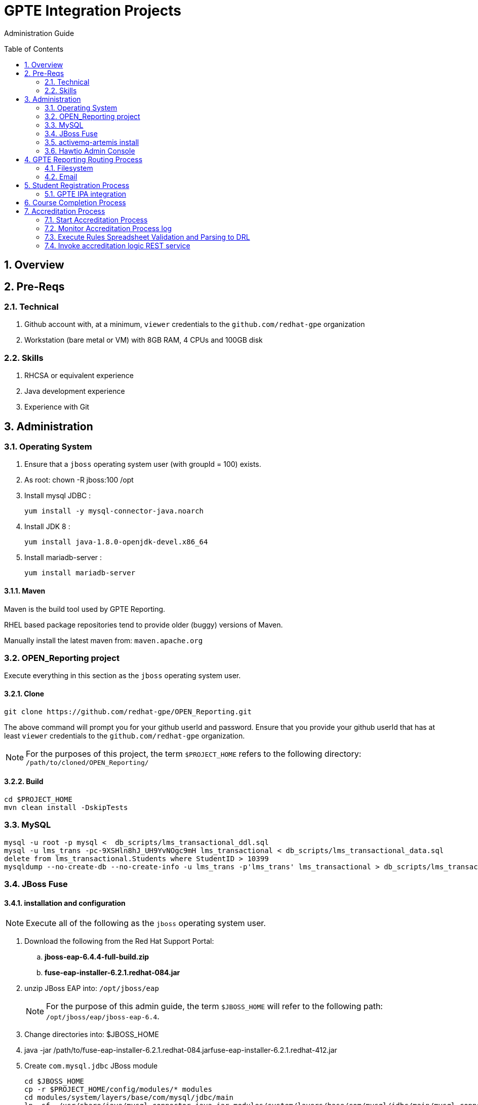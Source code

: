 :uri:
:toc: manual
:toc-placement: preamble
:numbered:
:rulesspreadsheet: link:https://docs.google.com/spreadsheets/d/1KNENn8-lKtK3T_KFckPoFJBf_qALcd6FdR4cfKYgNHU/edit#gid=256351[GPTE Accreditation Rules Spreadsheet]

= GPTE Integration Projects

Administration Guide


== Overview

== Pre-Reqs

=== Technical

. Github account with, at a minimum, `viewer` credentials to the `github.com/redhat-gpe` organization
. Workstation (bare metal or VM) with 8GB RAM, 4 CPUs and 100GB disk

=== Skills

. RHCSA or equivalent experience
. Java development experience
. Experience with Git

== Administration

=== Operating System
. Ensure that a `jboss` operating system user (with groupId = 100) exists.
. As root:  chown -R jboss:100 /opt
. Install mysql JDBC :
+
-----
yum install -y mysql-connector-java.noarch
-----
. Install JDK 8 :
+
-----
yum install java-1.8.0-openjdk-devel.x86_64
-----
. Install mariadb-server :
+
-----
yum install mariadb-server
-----

==== Maven

Maven is the build tool used by GPTE Reporting.

RHEL based package repositories tend to provide older (buggy) versions of Maven.

Manually install the latest maven from:  `maven.apache.org`

=== OPEN_Reporting project
Execute everything in this section as the `jboss` operating system user.

==== Clone

-----
git clone https://github.com/redhat-gpe/OPEN_Reporting.git
-----

The above command will prompt you for your github userId and password.
Ensure that you provide your github userId that has at least `viewer` credentials to the `github.com/redhat-gpe` organization.

NOTE: For the purposes of this project, the term `$PROJECT_HOME` refers to the following directory: `/path/to/cloned/OPEN_Reporting/`

==== Build

-----
cd $PROJECT_HOME
mvn clean install -DskipTests
-----

=== MySQL

-----
mysql -u root -p mysql <  db_scripts/lms_transactional_ddl.sql
mysql -u lms_trans -pc-9XSHln8hJ_UH9YvNOgc9mH lms_transactional < db_scripts/lms_transactional_data.sql
delete from lms_transactional.Students where StudentID > 10399
mysqldump --no-create-db --no-create-info -u lms_trans -p'lms_trans' lms_transactional > db_scripts/lms_transactional_data.sql
-----

=== JBoss Fuse

==== installation and configuration

NOTE: Execute all of the following as the `jboss` operating system user.

. Download the following from the Red Hat Support Portal:
.. *jboss-eap-6.4.4-full-build.zip*
.. *fuse-eap-installer-6.2.1.redhat-084.jar*
. unzip JBoss EAP into: `/opt/jboss/eap`
+
NOTE: For the purpose of this admin guide, the term `$JBOSS_HOME` will refer to the following path: `/opt/jboss/eap/jboss-eap-6.4`.
. Change directories into: $JBOSS_HOME
. java -jar /path/to/fuse-eap-installer-6.2.1.redhat-084.jarfuse-eap-installer-6.2.1.redhat-412.jar

. Create `com.mysql.jdbc` JBoss module
+
----
cd $JBOSS_HOME
cp -r $PROJECT_HOME/config/modules/* modules
cd modules/system/layers/base/com/mysql/jdbc/main
ln -sf  /usr/share/java/mysql-connector-java.jar modules/system/layers/base/com/mysql/jdbc/main/mysql-connector-java.jar
----

. Execute JBoss CLI based changes
.. Start JBoss EAP in `admin-mode`:
+
-----
./bin/standalone.sh -c standalone-camel.xml --admin-only
-----
.. In another terminal window (again as the `jboss` operating system user), change directories to `$PROJECT_HOME`.
.. Execute :
+
-----
$JBOSS_HOME/bin/jboss-cli.sh -c --file=config/cli/eap-configs.cli
-----
. Modify JBoss start-up JAVA_OPTS :
+
-----
cp $PROJECT_HOME/config/bin/standalone.conf $JBOSS_HOME/bin
-----

==== OS service
Execute the following as the `root` operating system user:

. Configure the service
.. cp $PROJECT_HOME/config/service/gpte-integration.service /usr/lib/systemd/system
.. Then enable the service
+
-----
sudo systemctl enable gpte-integration.service
-----

. start
+
-----
sudo systemctl start gpte-integration.service
-----

. check log
+
-----
sudo journalctl -u gpte-integration -f
sudo journalctl -u accredprocess -f
-----

===== Accredition Process Service

-----
sudo systemctl restart accred-process.service
-----

. Gain access to `JBoss Command Line Interface`:
+
-----
$JBOSS_HOME/bin/jboss-cli.sh --controller=localhost:10124 --connect
-----

=== activemq-artemis install

-----
# sudo yum install -y libaio-devel
# sudo su - jboss
$ cd /opt
$ git clone https://github.com/apache/activemq-artemis.git
$ cd activemq-artemis
$ mvn -Prelease install -DskipTests
$ cd artemis-distribution/target/apache-artemis-1.4.0-SNAPSHOT-bin/apache-artemis-1.4.0-SNAPSHOT

-----

=== Hawtio Admin Console
The `Hawtio` admin console can be reached by navigating to the following URL using your browser:

-----
http://docker1.ose.opentlc.com:8205/hawtio/http://docker1.ose.opentlc.com:8205/hawtio/
-----

NOTE: hawtio web app presents the `white screen of death` until all javascript client libraries have been downloaded.
The size of this client side download is about 5.5MBs.
Use a browser tool such as `Firebug` to monitor download progress of these client side libraries to your browser.

Login using the following credentials: `admin / jb0ssredhat!`


== GPTE Reporting Routing Process

GPTE Reporting includes a service called: `gpte_universal_process`.
This service executes within JBoss Fuse on EAP and its purpose is the following:

. Consume data feeds sent to GPTE Reporting from external systems and users.
+
Examples include course completions from Dokeos and student registration data from Sumtotal.
+
This service consumes data files from a variety of endpoints such as email and local filesystem.
. Light validation of the data file (ie: proper sender email account and correct file suffix).
. Route the datafile for further processing to one of the other GPTE Reporting services also residing in the same JBoss Fuse on EAP JVM.

=== Filesystem

=== Email
Allow camel email component to connect to gmail .

. Execute steps #2 and #3 for the following gmail accounts:
* *rht.gpte.sb.test@gmail.com*
* *gpeskills@gmail.com*

. Open your browser, authenticate into gmail and navigate to the following site:
+
-----
https://myaccount.google.com/security#connectedapps
-----
. Set value of `Allow less secure apps` to `On`
+
image::skillsbase_integration/doc/images/gmail_settings.png[]

== Student Registration Process

=== GPTE IPA integration

== Course Completion Process

== Accreditation Process

The GPTE Reporting service is a stand-alone (it does not run in JBoss EAP), Camel based, Java process.

Its purpose is to :

. Parse and validate GPTE accreditation rules (in tab-delimited spreadsheet format) into Drools Rule Language (DRL) format.
. Determine accreditations based on student's course completions.
+
In particular, the `accred-process` background job periodically determines new accreditations based on new course completions that have entered the system during that time period.


=== Start Accreditation Process

-----
sudo cp $PROJECT_HOME/config/service/accred-process.service /usr/lib/systemd/system
sudo systemctl enable accred-process.service
sudo systemctl restart accred-process.service
sudo systemctl status accred-process.service
-----

=== Monitor Accreditation Process log

-----
sudo journalctl -u accred-process -f
-----

=== Execute Rules Spreadsheet Validation and Parsing to DRL

. SSH into GPTE Reporting operating system as the `jboss` operating system user:
. Change directories to OPEN_Reporting
. Ensure that `accred-process` JVM is running.
. Download `DCI`, `MW` and `CI` tabs from {rulesspreadsheet}
.. For all three spreadsheet tabs, navigate to `File -> Download As -> Tab Separated Value (.tsv, current sheet)
.. Save all three spreadsheets to your local file system, ie:  $HOME/Downloads
. Secure copy latest *.tsv files to dev environment at: `dev.opentlc.com`
+
-----
scp $HOME/Downloads/*.tsv jboss@dev,opentlc.com:/tmp/gpte/inbox-for-rules-spreadsheets
-----

. Monitor the `accred-process` log file for errors.

=== Invoke accreditation logic REST service
By default, the `accred-process` service runs as a background job that periodically determines accreditations.

The `accred-process` service allows also allows for manual triggering of accreditation logic processing on one or more students.

==== Full Accreditation Refresh
This approach will delete all existing accreditations in the `StudentAccreditations` table.

It will then re-calculate all accreditations for all students based on their existing course completions.

. SSH into GPTE Reporting operating as the `jboss` operating system user.
. Change directories to OPEN_Reporting
. Ensure that `accred-process` JVM is running.
. Execute:
+
-----
./bin/accreditation_batch_evaluation.sh -env=[prod | dev]
-----

==== Focused Accreditation Refresh

. Invoke accreditation logic on an existing student whose course completions should lead to an accreditation
+
-----
curl -v -X PUT  -H "ACCEPT: application/json" \
                -H "TEST_RULES_ONLY: true" \
                -H "RESPOND_JSON: true" \
                http://$HOSTNAME:9090/gpte_accreditation/students/10387
-----

. Invoke accreditation logic on a non existent student
+
-----
curl -v -X PUT  -H "ACCEPT: application/json" \
                -H "TEST_RULES_ONLY: true" \
                -H "RESPOND_JSON: true" \
                http://$HOSTNAME:9090/gpte_accreditation/students/103899
-----

. Invoke accreditation logic on all students whose studentid > 10000 and < 11000
+
-----
curl -v -X PUT  -H "ACCEPT: application/json" \
                -H "TEST_RULES_ONLY: true" \
                -H "RESPOND_JSON: true" \
                -H "LOW_STUDENT_ID: 10000" \
                -H "HIGH_STUDENT_ID: 11000" \
                http://$HOSTNAME:9090/gpte_accreditation/students/batch
-----
